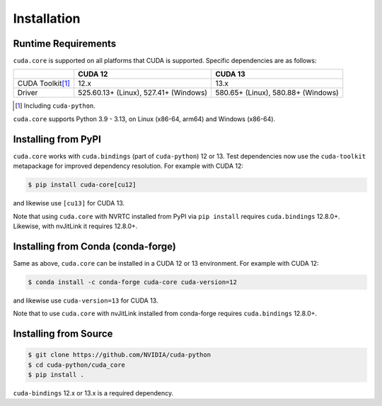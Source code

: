 .. SPDX-FileCopyrightText: Copyright (c) 2025 NVIDIA CORPORATION & AFFILIATES. All rights reserved.
.. SPDX-License-Identifier: Apache-2.0

Installation
============

Runtime Requirements
--------------------

``cuda.core`` is supported on all platforms that CUDA is supported. Specific
dependencies are as follows:

.. list-table:: 
   :header-rows: 1

   * - 
     - CUDA 12
     - CUDA 13
   * - CUDA Toolkit\ [#f1]_
     - 12.x
     - 13.x
   * - Driver
     - 525.60.13+ (Linux), 527.41+ (Windows)
     - 580.65+ (Linux), 580.88+ (Windows)

.. [#f1] Including ``cuda-python``.


``cuda.core`` supports Python 3.9 - 3.13, on Linux (x86-64, arm64) and Windows (x86-64).

Installing from PyPI
--------------------

``cuda.core`` works with ``cuda.bindings`` (part of ``cuda-python``) 12 or 13. Test dependencies now use the ``cuda-toolkit`` metapackage for improved dependency resolution. For example with CUDA 12:

.. code-block:: console

   $ pip install cuda-core[cu12]

and likewise use ``[cu13]`` for CUDA 13.

Note that using ``cuda.core`` with NVRTC installed from PyPI via ``pip install`` requires
``cuda.bindings`` 12.8.0+. Likewise, with nvJitLink it requires 12.8.0+.

Installing from Conda (conda-forge)
-----------------------------------

Same as above, ``cuda.core`` can be installed in a CUDA 12 or 13 environment. For example with CUDA 12:

.. code-block:: console

   $ conda install -c conda-forge cuda-core cuda-version=12

and likewise use ``cuda-version=13`` for CUDA 13.

Note that to use ``cuda.core`` with nvJitLink installed from conda-forge requires ``cuda.bindings`` 12.8.0+.

Installing from Source
----------------------

.. code-block:: console

   $ git clone https://github.com/NVIDIA/cuda-python
   $ cd cuda-python/cuda_core
   $ pip install .

``cuda-bindings`` 12.x or 13.x is a required dependency.
